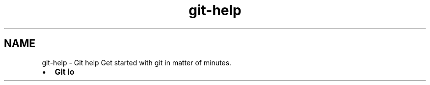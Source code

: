 .TH "git-help" 3 "Thu Jan 17 2019" "CppLogging" \" -*- nroff -*-
.ad l
.nh
.SH NAME
git-help \- Git help 
Get started with git in matter of minutes\&.
.PP
.IP "\(bu" 2
\fBGit io\fP 
.PP

